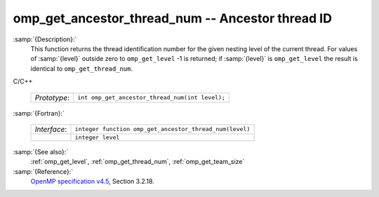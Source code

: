 ..
  Copyright 1988-2022 Free Software Foundation, Inc.
  This is part of the GCC manual.
  For copying conditions, see the GPL license file

  .. _omp_get_ancestor_thread_num:

omp_get_ancestor_thread_num -- Ancestor thread ID
*************************************************

:samp:`{Description}:`
  This function returns the thread identification number for the given
  nesting level of the current thread.  For values of :samp:`{level}` outside
  zero to ``omp_get_level`` -1 is returned; if :samp:`{level}` is
  ``omp_get_level`` the result is identical to ``omp_get_thread_num``.

C/C++

  .. list-table::

     * - *Prototype*:
       - ``int omp_get_ancestor_thread_num(int level);``

:samp:`{Fortran}:`

  .. list-table::

     * - *Interface*:
       - ``integer function omp_get_ancestor_thread_num(level)``
     * -
       - ``integer level``

:samp:`{See also}:`
  :ref:`omp_get_level`, :ref:`omp_get_thread_num`, :ref:`omp_get_team_size`

:samp:`{Reference}:`
  `OpenMP specification v4.5 <https://www.openmp.org>`_, Section 3.2.18.

